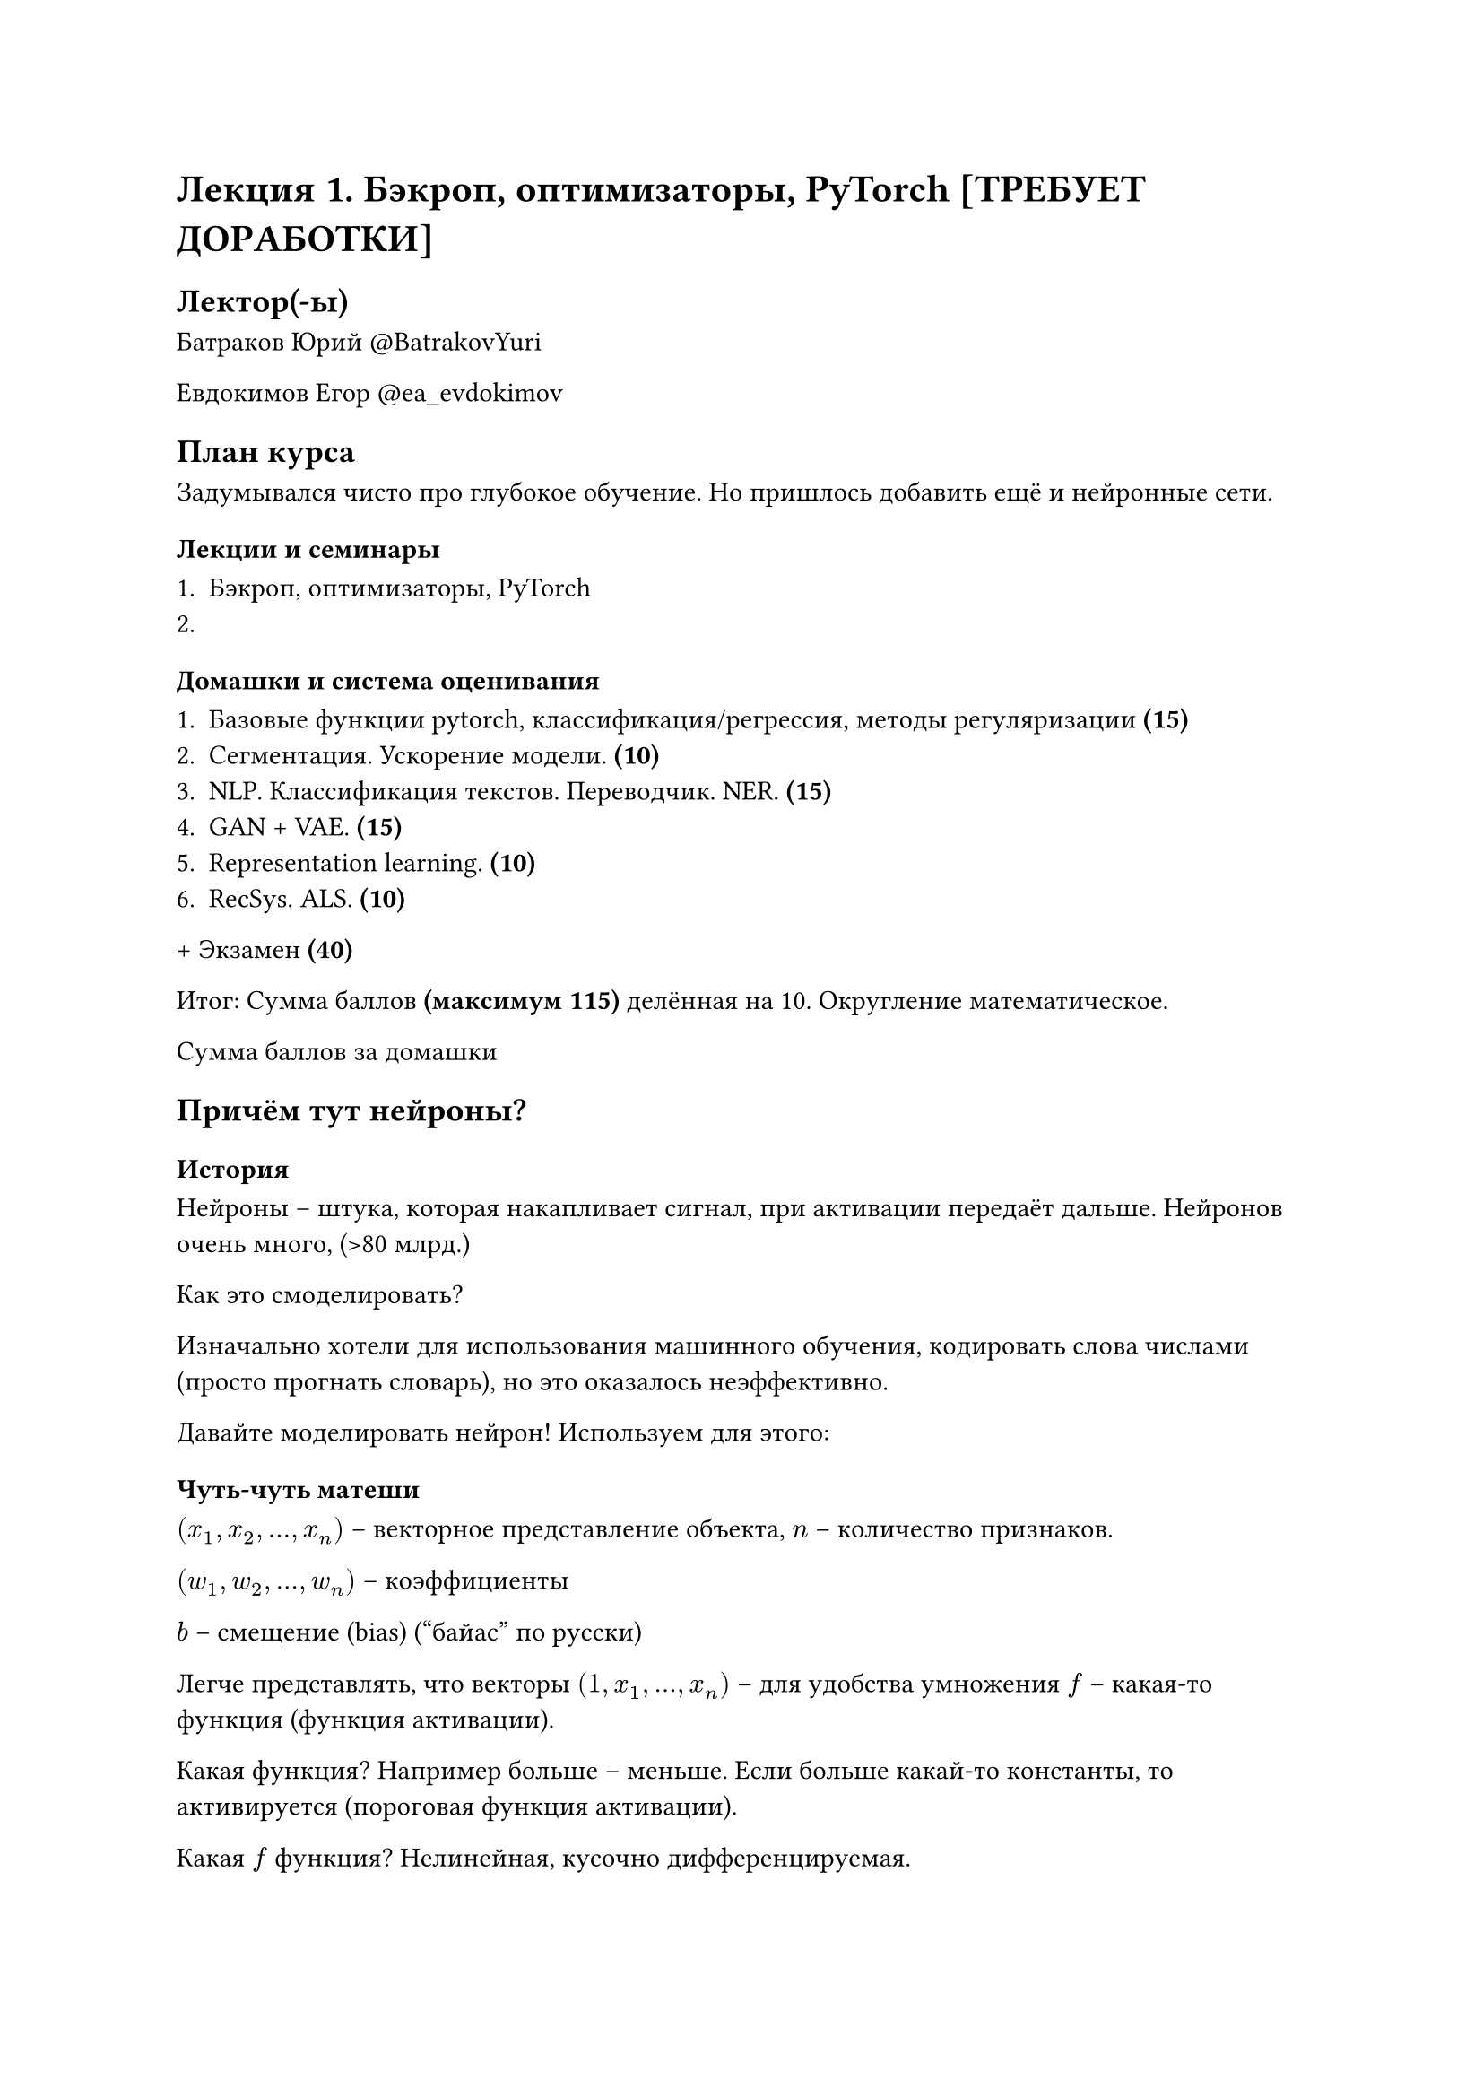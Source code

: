 = Лекция 1. Бэкроп, оптимизаторы, PyTorch [ТРЕБУЕТ ДОРАБОТКИ]

== Лектор(-ы)

Батраков Юрий
\@BatrakovYuri

Евдокимов Егор
\@ea_evdokimov

== План курса

Задумывался чисто про глубокое обучение. Но пришлось добавить ещё и нейронные сети.

=== Лекции и семинары

+ Бэкроп, оптимизаторы, PyTorch
+

=== Домашки и система оценивания

+ Базовые функции pytorch, классификация/регрессия, методы регуляризации *(15)*
+ Сегментация. Ускорение модели. *(10)*
+ NLP. Классификация текстов. Переводчик. NER. *(15)*
+ GAN + VAE. *(15)*
+ Representation learning. *(10)*
+ RecSys. ALS. *(10)*

\+ Экзамен *(40)*

Итог: Сумма баллов *(максимум 115)* делённая на 10. Округление математическое.



Сумма баллов за домашки

== Причём тут нейроны?

=== История

Нейроны -- штука, которая накапливает сигнал, при активации передаёт дальше. Нейронов очень много, (>80 млрд.)

Как это смоделировать?

Изначально хотели для использования машинного обучения, кодировать слова числами (просто прогнать словарь), но это оказалось неэффективно.

Давайте моделировать нейрон! Используем для этого:

=== Чуть-чуть матеши

$ (x_1, x_2, ..., x_n)$ -- векторное представление объекта, $n$ -- количество признаков.

$ (w_1, w_2, ..., w_n)$ -- коэффициенты 

$b$ -- смещение (bias) ("байас" по русски)

Легче представлять, что векторы $(1, x_1, ..., x_n)$ -- для удобства умножения $f$ -- какая-то функция (функция активации).

Какая функция? Например больше -- меньше. Если больше какай-то константы, то активируется (пороговая функция активации). 

Какая $f$ функция? Нелинейная, кусочно дифференцируемая.

$ a = f(sum_(j=1)^n w_(i,j) x_j + b) $

=== Какая аналогия с Нейронами?

// TODO: вставить картинку из презы.

=== Как это можно представить?

Теперь у нас $m$ выходов. Тогда выходы можно представить как матричное произведение матрицы весов на вектор.

$ W =
  mat(
    W_(0,1), ..., W_(0,m);
    ..., ..., ...;
    W_(d,1), ..., W_(d, m)
  ) in bb(R)^(d+1)
$

$x$

== Виды функций активаций

#figure(
  table(
    columns: (auto, auto, auto, auto, auto, auto),
    
    table.header([*ACTIVATION FUNCTION*], [*PLOT*], [*EQUATION*], [*DERIATIVE*], [*RANGE*], [*ЗАЧЕМ*]),

    [Линейная], [], [$ f(x)=x $], [ $ f(x)=1 $], [ $(-infinity, infinity)$ ], [],

    [Бинарный шаг],[],[],[],[],[Для классификации и удобства],

    [],[],[],[],[],[],

    [Гиперболический тангенс],[],[],[],[],[Для],

    [],[],[],[],[],[],

    [],[],[],[],[],[],

    [],[],[],[],[],[],

    [],[],[],[],[],[],
  )
)

// TODO:

=== Почему сети?

В сетях не один, а гораздо больше слоёв.

== Теория. Теорема Цыбенко.

Формальное изложение с википедии.

== Как оценить качество имеющегося решения?

Вводится несколько функций. Считаем ошибку. Вставить слайды из лекции.